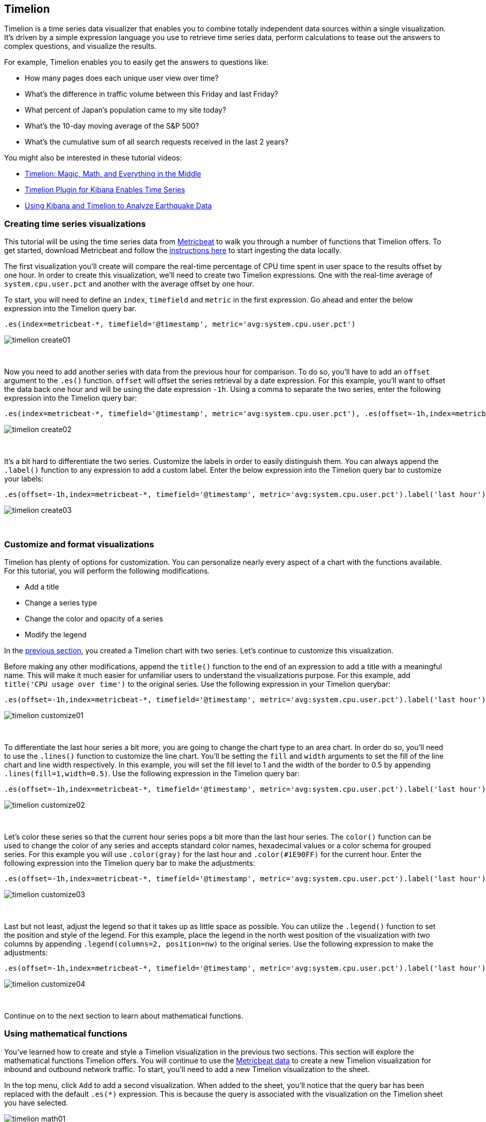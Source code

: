[[timelion]]
== Timelion

Timelion is a time series data visualizer that enables you to combine totally
independent data sources within a single visualization. It's driven by a simple
expression language you use to retrieve time series data, perform calculations
to tease out the answers to complex questions, and visualize the results.

For example, Timelion enables you to easily get the answers to questions like:

* How many pages does each unique user view over time?
* What's the difference in traffic volume between this Friday and last Friday?
* What percent of Japan's population came to my site today?
* What's the 10-day moving average of the S&P 500?
* What's the cumulative sum of all search requests received in the last 2 years?
{nbsp}

You might also be interested in these tutorial videos:

* https://www.elastic.co/elasticon/conf/2017/sf/timelion-magic-math-and-everything-in-the-middle[Timelion: Magic, Math, and Everything in the Middle]
* https://www.elastic.co/videos/timelion-plugin-for-kibana-enables-times-series-paris-meetup[Timelion Plugin for Kibana Enables Time Series]
* https://www.elastic.co/videos/using-kibana-and-timelion-to-analyze-earthquake-data[Using Kibana and Timelion to Analyze Earthquake Data]

[[timelion-create]]
=== Creating time series visualizations

This tutorial will be using the time series data from https://www.elastic.co/guide/en/beats/metricbeat/current/index.html[Metricbeat] to walk you through a number of functions that Timelion offers. To get started, download Metricbeat and follow the https://www.elastic.co/downloads/beats/metricbeat[instructions here] to start ingesting the data locally.

The first visualization you'll create will compare the real-time percentage of CPU time spent in user space to the results offset by one hour. In order to create this visualization, we’ll need to create two Timelion expressions. One with the real-time average of `system.cpu.user.pct` and another with the average offset by one hour.

To start, you will need to define an `index`, `timefield` and `metric` in the first expression. Go ahead and enter the below expression into the Timelion query bar.

[source,text]
----------------------------------
.es(index=metricbeat-*, timefield='@timestamp', metric='avg:system.cpu.user.pct')
----------------------------------

image::images/timelion-create01.png[]
{nbsp}

Now you need to add another series with data from the previous hour for comparison. To do so, you'll have to add an `offset` argument to the `.es()` function. `offset` will offset the series retrieval by a date expression. For this example, you'll want to offset the data back one hour and will be using the date expression `-1h`. Using a comma to separate the two series, enter the following expression into the Timelion query bar:

[source,text]
----------------------------------
.es(index=metricbeat-*, timefield='@timestamp', metric='avg:system.cpu.user.pct'), .es(offset=-1h,index=metricbeat-*, timefield='@timestamp', metric='avg:system.cpu.user.pct')
----------------------------------

image::images/timelion-create02.png[]
{nbsp}

It’s a bit hard to differentiate the two series. Customize the labels in order to easily distinguish them. You can always append the `.label()` function to any expression to add a custom label. Enter the below expression into the Timelion query bar to customize your labels:
[source,text]
----------------------------------
.es(offset=-1h,index=metricbeat-*, timefield='@timestamp', metric='avg:system.cpu.user.pct').label('last hour'), .es(index=metricbeat-*, timefield='@timestamp', metric='avg:system.cpu.user.pct').label('current hour')
----------------------------------

image::images/timelion-create03.png[]
{nbsp}

[[timelion-customize]]
=== Customize and format visualizations

Timelion has plenty of options for customization. You can personalize nearly every aspect of a chart with the functions available. For this tutorial, you will perform the following modifications.

* Add a title
* Change a series type
* Change the color and opacity of a series
* Modify the legend

In the <<timelion-create, previous section>>, you created a Timelion chart with two series. Let’s continue to customize this visualization.

Before making any other modifications, append the `title()` function to the end of an expression to add a title with a meaningful name. This will make it much easier for unfamiliar users to understand the visualizations purpose. For this example, add `title('CPU usage over time')` to the original series. Use the following expression in your Timelion querybar:

[source,text]
----------------------------------
.es(offset=-1h,index=metricbeat-*, timefield='@timestamp', metric='avg:system.cpu.user.pct').label('last hour'), .es(index=metricbeat-*, timefield='@timestamp', metric='avg:system.cpu.user.pct').label('current hour').title('CPU usage over time')
----------------------------------

image::images/timelion-customize01.png[]
{nbsp}

To differentiate the last hour series a bit more, you are going to change the chart type to an area chart. In order do so, you'll need to use the `.lines()` function to customize the line chart. You'll be setting the `fill` and `width` arguments to set the fill of the line chart and line width respectively. In this example, you will set the fill level to 1 and the width of the border to 0.5 by appending  `.lines(fill=1,width=0.5)`. Use the following expression in the Timelion query bar:

[source,text]
----------------------------------
.es(offset=-1h,index=metricbeat-*, timefield='@timestamp', metric='avg:system.cpu.user.pct').label('last hour').lines(fill=1,width=0.5), .es(index=metricbeat-*, timefield='@timestamp', metric='avg:system.cpu.user.pct').label('current hour').title('CPU usage over time')
----------------------------------

image::images/timelion-customize02.png[]
{nbsp}

Let’s color these series so that the current hour series pops a bit more than the last hour series. The `color()` function can be used to change the color of any series and accepts standard color names, hexadecimal values or a color schema for grouped series. For this example you will use `.color(gray)` for the last hour and `.color(#1E90FF)` for the current hour. Enter the following expression into the Timelion query bar to make the adjustments:

[source,text]
----------------------------------
.es(offset=-1h,index=metricbeat-*, timefield='@timestamp', metric='avg:system.cpu.user.pct').label('last hour').lines(fill=1,width=0.5).color(gray), .es(index=metricbeat-*, timefield='@timestamp', metric='avg:system.cpu.user.pct').label('current hour').title('CPU usage over time').color(#1E90FF)
----------------------------------

image::images/timelion-customize03.png[]
{nbsp}

Last but not least, adjust the legend so that it takes up as little space as possible. You can utilize the `.legend()` function to set the position and style of the legend. For this example, place the legend in the north west position of the visualization with two columns by appending `.legend(columns=2, position=nw)` to the original series. Use the following expression to make the adjustments:

[source,text]
----------------------------------
.es(offset=-1h,index=metricbeat-*, timefield='@timestamp', metric='avg:system.cpu.user.pct').label('last hour').lines(fill=1,width=0.5).color(gray), .es(index=metricbeat-*, timefield='@timestamp', metric='avg:system.cpu.user.pct').label('current hour').title('CPU usage over time').color(#1E90FF).legend(columns=2, position=nw) 
----------------------------------

image::images/timelion-customize04.png[]
{nbsp}

Continue on to the next section to learn about mathematical functions.

[[timelion-math]]
=== Using mathematical functions

You’ve learned how to create and style a Timelion visualization in the previous two sections. This section will explore the mathematical functions Timelion offers. You will continue to use the https://www.elastic.co/downloads/beats/metricbeat[Metricbeat data] to create a new Timelion visualization for inbound and outbound network traffic. To start, you'll need to add a new Timelion visualization to the sheet.

In the top menu, click `Add` to add a second visualization. When added to the sheet, you’ll notice that the query bar has been replaced with the default `.es(*)` expression. This is because the query is associated with the visualization on the Timelion sheet you have selected. 

image::images/timelion-math01.png[]
{nbsp}

To start tracking the inbound / outbound network traffic, your first expression will calculate the maximum value of `system.network.in.bytes`. Enter the expression below into your Timelion query bar:

[source,text]
----------------------------------
.es(index=metricbeat*, timefield=@timestamp, metric=max:system.network.in.bytes)
----------------------------------

image::images/timelion-math02.png[]
{nbsp}

Monitoring network traffic is much more valuable when plotting the rate of change. The `derivative()` function is used do just that - plot the change in values over time. This can be easily done by appending the `.derivative()` to the end of an expression. Use the following expression to update your visualization:

[source,text]
----------------------------------
.es(index=metricbeat*, timefield=@timestamp, metric=max:system.network.in.bytes).derivative()
----------------------------------

image::images/timelion-math03.png[]
{nbsp}

Now for the outbound traffic. You'll need to add a similar calculation for `system.network.out.bytes`. Since outbound traffic is leaving your machine, it makes sense to represent this metric as a negative number. The `.multiply()` function will multiply the series by a  number, the result of a series or a list of series. For this example, you will use `.multiply(-1)` to convert the outbound network traffic to a negative value. Use the following expression to update your visualization:

[source,text]
----------------------------------
.es(index=metricbeat*, timefield=@timestamp, metric=max:system.network.in.bytes).derivative(), .es(index=metricbeat*, timefield=@timestamp, metric=max:system.network.out.bytes).derivative().multiply(-1)
----------------------------------

image::images/timelion-math04.png[]
{nbsp}

To make this visualization a bit easier to consume, convert the series from bytes to megabytes. Timelion has a `.divide()` function that can be used. `.divide()` accepts the same input as `.multiply()` and will divide the series by the divisor defined. Use the following expression to update your visualization:

[source,text]
----------------------------------
.es(index=metricbeat*, timefield=@timestamp, metric=max:system.network.in.bytes).derivative().divide(1048576), .es(index=metricbeat*, timefield=@timestamp, metric=max:system.network.out.bytes).derivative().multiply(-1).divide(1048576)
----------------------------------

image::images/timelion-math05.png[]
{nbsp}

Utilizing the formatting functions `.title()`, `.label()`, `.color()`, `.lines()` and `.legend()` learned in <<timelion-customize, the last section>>, let’s clean up the visualization a bit. Use the following expression to update your visualization:

[source,text]
----------------------------------
.es(index=metricbeat*, timefield=@timestamp, metric=max:system.network.in.bytes).derivative().divide(1048576).lines(fill=2, width=1).color(green).label("Inbound traffic").title("Network traffic (MB/s)"), .es(index=metricbeat*, timefield=@timestamp, metric=max:system.network.out.bytes).derivative().multiply(-1).divide(1048576).lines(fill=2, width=1).color(blue).label("Outbound traffic").legend(columns=2, position=nw)
----------------------------------

image::images/timelion-math06.png[]
{nbsp}

Continue on to the next section to learn about conditional logic and tracking trends.

[[timelion-conditional]]
=== Using conditional logic and tracking trends

In this section you will learn how to modify time series data with conditional logic and create a trend with a moving average. This is helpful to easily detect outliers and patterns over time.

For the purposes of this tutorial, you will continue to use https://www.elastic.co/downloads/beats/metricbeat[Metricbeat data] to add another visualization that monitors memory consumption. To start, use the following expression to chart the maximum value of  `system.memory.actual.used.bytes`.

[source,text]
----------------------------------
.es(index=metricbeat-*, timefield='@timestamp', metric='max:system.memory.actual.used.bytes')
----------------------------------

image::images/timelion-conditional01.png[]
{nbsp}

Let’s create two thresholds to keep an eye on the amount of used memory. For the purposes of this tutorial, your warning threshold will be 12.5GB and your severe threshold will be 15GB. When the maximum amount of used memory exceeds either of these thresholds, the series will be colored accordingly.

NOTE: If the threshold values are too high or low for your machine, please adjust accordingly.

To configure these two threshold values, you can utilize Timelion's conditional logic. In this tutorial you will use `if()` to compare each point to a number, adjust the styling if the condition evaluates to `true` and use the default styling if the condition evaluates to `false`. Timelion offers the following six operator values for comparison.

[horizontal]
`eq`:: equal
`ne`:: not equal
`lt`:: less than
`lte`:: less than or equal to
`gt`:: greater than
`gte`:: greater than or equal to
 
Since there are two thresholds, it makes sense to style them differently. Use the `gt` operator to color the warning threshold yellow with `.color('#FFCC11')` and the severe threshold red with `.color('red')`. Enter the following expression into the Timelion query bar to apply the conditional logic and threshold styling:

[source,text]
----------------------------------
.es(index=metricbeat-*, timefield='@timestamp', metric='max:system.memory.actual.used.bytes'), .es(index=metricbeat-*, timefield='@timestamp', metric='max:system.memory.actual.used.bytes').if(gt,12500000000,.es(index=metricbeat-*, timefield='@timestamp', metric='max:system.memory.actual.used.bytes'),null).label('warning').color('#FFCC11'), .es(index=metricbeat-*, timefield='@timestamp', metric='max:system.memory.actual.used.bytes').if(gt,15000000000,.es(index=metricbeat-*, timefield='@timestamp', metric='max:system.memory.actual.used.bytes'),null).label('severe').color('red')
----------------------------------

image::images/timelion-conditional02.png[]
{nbsp}

For additional information on Timelions conditional capabilities, check out the blog post https://www.elastic.co/blog/timeseries-if-then-else-with-timelion[I have but one .condition()].

Now that you have thresholds defined to easily identify outliers, let’s create a new series to determine what the trend really is. Timelion's `mvavg()` function allows you to calculate the moving average over a given window. This is especially helpful for noisy time series. For this tutorial, you will use `.mvavg(10)` to create a moving average with a window of 10 data points. Use the following expression to create a moving average of the maximum memory usage:

[source,text]
----------------------------------
.es(index=metricbeat-*, timefield='@timestamp', metric='max:system.memory.actual.used.bytes'), .es(index=metricbeat-*, timefield='@timestamp', metric='max:system.memory.actual.used.bytes').if(gt,12500000000,.es(index=metricbeat-*, timefield='@timestamp', metric='max:system.memory.actual.used.bytes'),null).label('warning').color('#FFCC11'), .es(index=metricbeat-*, timefield='@timestamp', metric='max:system.memory.actual.used.bytes').if(gt,15000000000,.es(index=metricbeat-*, timefield='@timestamp', metric='max:system.memory.actual.used.bytes'),null).label('severe').color('red'), .es(index=metricbeat-*, timefield='@timestamp', metric='max:system.memory.actual.used.bytes').mvavg(10)
----------------------------------

image::images/timelion-conditional03.png[]
{nbsp}

Now that you have thresholds and a moving average, let's format the visualization so it is a bit easier to consume. As with the last section, use the `.color()`, `.line()`, `.title()` and `.legend()` functions to update your visualization accordingly:

[source,text]
----------------------------------
.es(index=metricbeat-*, timefield='@timestamp', metric='max:system.memory.actual.used.bytes').label('max memory').title('Memory consumption over time'), .es(index=metricbeat-*, timefield='@timestamp', metric='max:system.memory.actual.used.bytes').if(gt,12500000000,.es(index=metricbeat-*, timefield='@timestamp', metric='max:system.memory.actual.used.bytes'),null).label('warning').color('#FFCC11').lines(width=5), .es(index=metricbeat-*, timefield='@timestamp', metric='max:system.memory.actual.used.bytes').if(gt,15000000000,.es(index=metricbeat-*, timefield='@timestamp', metric='max:system.memory.actual.used.bytes'),null).label('severe').color('red').lines(width=5), .es(index=metricbeat-*, timefield='@timestamp', metric='max:system.memory.actual.used.bytes').mvavg(10).label('mvavg').lines(width=2).color(#5E5E5E).legend(columns=4, position=nw) 
----------------------------------

image::images/timelion-conditional04.png[]
{nbsp}

Continue on to the next section to learn how to save your timelion sheet and add an expression to your dashboard.

[[timelion-save]]
=== Save and add to dashboard

You’ve officially harnessed the power of Timelion to create time series visualizations. The final steps of this tutorial are to save your entire Timelion sheet and save an expression as a dashboard panel.

[role="xpack"]
[[timelion-read-only-access]]
==== Read only access
When you have insufficient privileges to save Timelion sheets, the following indicator in Kibana will be
displayed and the *Save* button won't be visible. For more information on granting access to
Kibana see <<xpack-security-authorization>>.

[role="screenshot"]
image::images/timelion-read-only-badge.png[Example of Timelion's read only access indicator in Kibana's header]

==== Save entire Timelion sheet

Saving an entire Timelion sheet allows you to reload it in the Timelion application and make changes to any of the expressions:

. Click the `Save` option in the top menu
. Select `Save entire Timelion sheet`
. Name your sheet and click `Save`

==== Save as dashboard panel

To save a Timelion expression as a dashboard panel, follow the steps below.

. Select the visualization you’d like to add to one (or multiple) dashboards
. Click the `Save` option in the top menu
. Select `Save current expression as Kibana dashboard panel`
. Name your panel and and click `Save` to save as a dashboard visualization

image::images/timelion-save01.png[]
{nbsp}

Now you can add this dashboard panel to any dashboard you’d like. This visualization will now be listed in the Visualize list. Go ahead and follow the same process for the rest of the visualizations you created.

Create a new dashboard or open an existing one to add the Timelion visualizations as you would any other visualization.

image::images/timelion-save02.png[]
{nbsp}

TIP: You can also create time series visualizations right from the Visualize
app--just select the Timeseries visualization type and enter a Timelion
expression in the expression field.

[[timelion-inline-help]]
=== Inline help and documentation

Can't remember a function or searching for a new one? You can always reference the inline help and documentation in Timelion.

Documentation for the Timelion expression language is built-in. Click `Docs` in the top menu to view the available functions and access the inline reference. As you start to enter functions in the query bar, Timelion will display the relevant arguments in real time.

image::images/timelion-arg-help.jpg["Timelion inline help"]